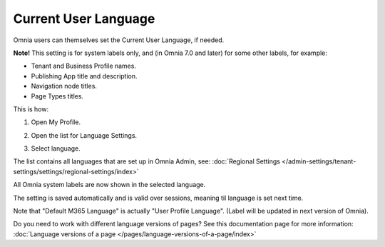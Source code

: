 Current User Language
========================

Omnia users can themselves set the Current User Language, if needed.

**Note!** This setting is for system labels only, and (in Omnia 7.0 and later) for some other labels, for example:

+ Tenant and Business Profile names.
+ Publishing App title and description.
+ Navigation node titles.
+ Page Types titles.

This is how:

1. Open My Profile.

.. image:: my-profile-click.png

2. Open the list for Language Settings.

.. image:: language-setting.png

3. Select language.

.. image:: language-setting-select.png

The list contains all languages that are set up in Omnia Admin, see: :doc:`Regional Settings </admin-settings/tenant-settings/settings/regional-settings/index>`

All Omnia system labels are now shown in the selected language.

The setting is saved automatically and is valid over sessions, meaning til language is set next time.

Note that "Default M365 Language" is actually "User Profile Language". (Label will be updated in next version of Omnia).

Do you need to work with different language versions of pages? See this documentation page for more information: :doc:`Language versions of a page </pages/language-versions-of-a-page/index>`



